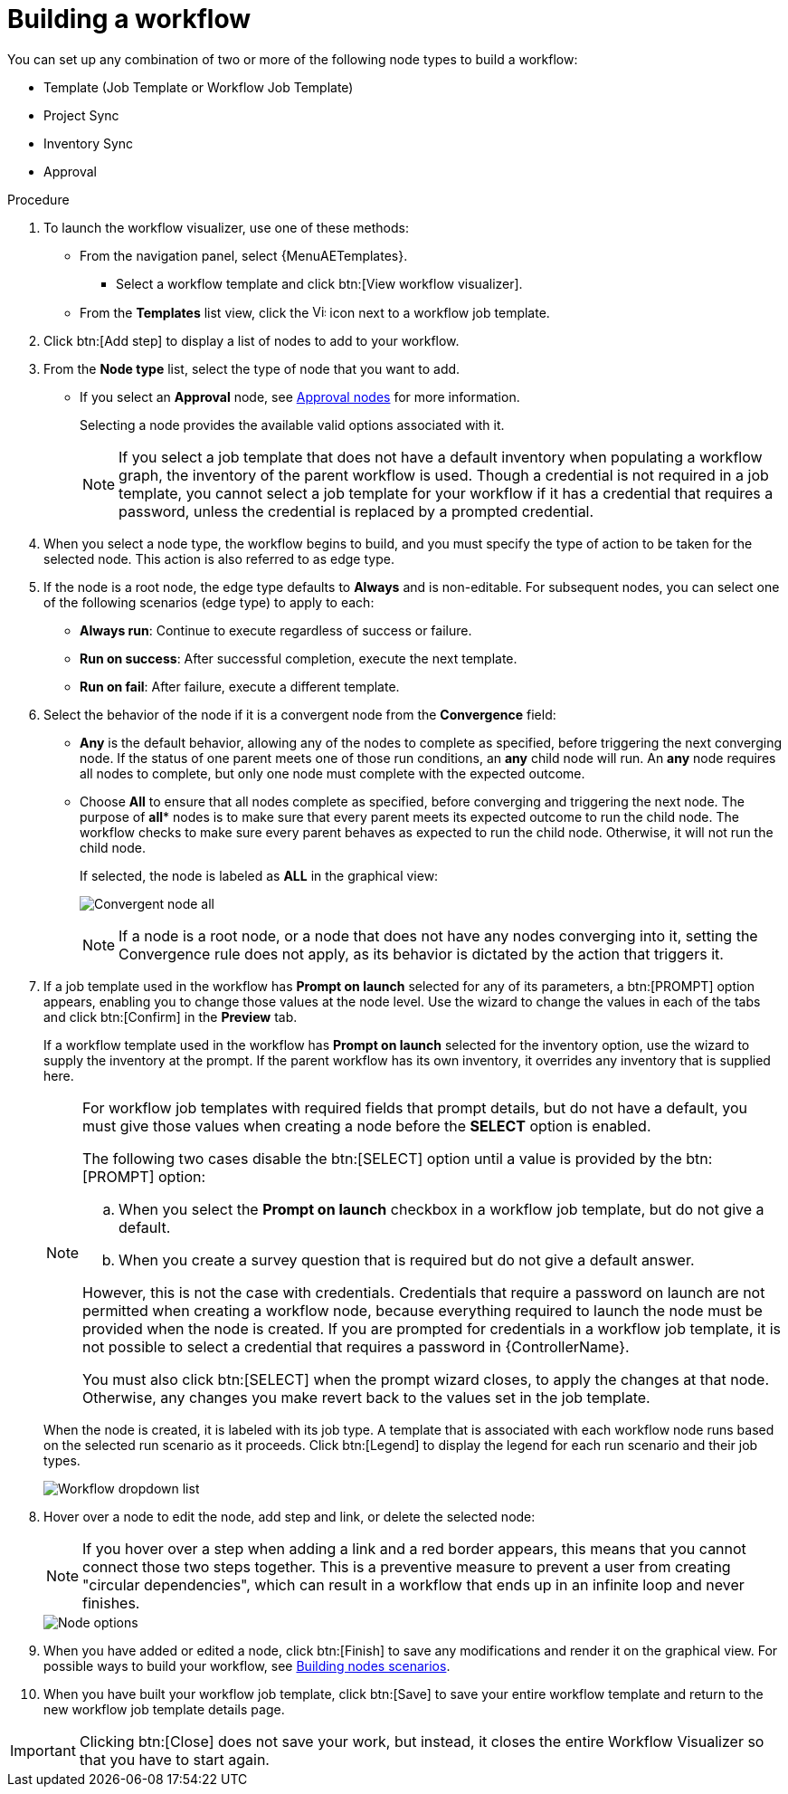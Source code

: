 [id="controller-build-workflow"]

= Building a workflow

You can set up any combination of two or more of the following node types to build a workflow:

* Template (Job Template or Workflow Job Template)
* Project Sync
* Inventory Sync
* Approval

// Not in 2.5 UI
//Each node is represented by a rectangle while the relationships and their associated edge types are represented by a line (or link) that connects them.

.Procedure

. To launch the workflow visualizer, use one of these methods:
** From the navigation panel, select {MenuAETemplates}. 
*** Select a workflow template and click btn:[View workflow visualizer].
** From the *Templates* list view, click the image:visualizer.png[Visualizer,15,15] icon next to a workflow job template.
+
//image::ug-wf-editor-create.png[Launch visualizer]
+
. Click btn:[Add step] to display a list of nodes to add to your workflow.
+
//image::ug-wf-add-template-nodes.png[Add Node workflow job template]
+
. From the *Node type* list, select the type of node that you want to add.
+
//image::ug-wf-add-node-selections.png[Node type]
+
* If you select an *Approval* node, see xref:controller-approval-nodes[Approval nodes] for more information.
+
Selecting a node provides the available valid options associated with it.
+
[NOTE]
====
If you select a job template that does not have a default inventory when populating a workflow graph, the inventory of the parent workflow is used.
Though a credential is not required in a job template, you cannot select a job template for your workflow if it has a credential that requires a password, unless the credential is replaced by a prompted credential.
====
+
. When you select a node type, the workflow begins to build, and you must specify the type of action to be taken for the selected node.
This action is also referred to as edge type.
. If the node is a root node, the edge type defaults to *Always* and is non-editable.
For subsequent nodes, you can select one of the following scenarios (edge type) to apply to each:
* *Always run*: Continue to execute regardless of success or failure.
* *Run on success*: After successful completion, execute the next template.
* *Run on fail*: After failure, execute a different template.
. Select the behavior of the node if it is a convergent node from the *Convergence* field:
* *Any* is the default behavior, allowing any of the nodes to complete as specified, before triggering the next converging node.
If the status of one parent meets one of those run conditions, an *any* child node will run.
An *any* node requires all nodes to complete, but only one node must complete with the expected outcome.
* Choose *All* to ensure that all nodes complete as specified, before converging and triggering the next node.
The purpose of *all** nodes is to make sure that every parent meets its expected outcome to run the child node.
The workflow checks to make sure every parent behaves as expected to run the child node.
Otherwise, it will not run the child node.
+
If selected, the node is labeled as *ALL* in the graphical view:
+
image:ug-wf-editor-convergent-node-all.png[Convergent node all]
+
[NOTE]
====
If a node is a root node, or a node that does not have any nodes converging into it, setting the Convergence rule does not apply, as its behavior is dictated by the action that triggers it.
====
+
. If a job template used in the workflow has *Prompt on launch* selected for any of its parameters, a btn:[PROMPT] option appears, enabling you to change those values at the node level.
Use the wizard to change the values in each of the tabs and click btn:[Confirm] in the *Preview* tab.
+
//image::ug-wf-prompt-button-wizard.png[Prompt option]
+
If a workflow template used in the workflow has *Prompt on launch* selected for the inventory option, use the wizard to supply the inventory at the prompt.
If the parent workflow has its own inventory, it overrides any inventory that is supplied here.
+
//image::ug-wf-prompt-button-inventory-wizard.png[Prompt button inventory]
+
[NOTE]
====
For workflow job templates with required fields that prompt details, but do not have a default, you must give those values when creating a node before the *SELECT* option is enabled.

The following two cases disable the btn:[SELECT] option until a value is provided by the btn:[PROMPT] option:

.. When you select the *Prompt on launch* checkbox in a workflow job template, but do not give a default.
.. When you create a survey question that is required but do not give a default answer.

However, this is not the case with credentials.
Credentials that require a password on launch are not permitted when creating a workflow node, because everything required to launch the node must be provided when the node is created.
If you are prompted for credentials in a workflow job template, it is not possible to select a credential that requires a password in {ControllerName}.

You must also click btn:[SELECT] when the prompt wizard closes, to apply the changes at that node.
Otherwise, any changes you make revert back to the values set in the job template.
====
+
When the node is created, it is labeled with its job type.
A template that is associated with each workflow node runs based on the selected run scenario as it proceeds.
Click btn:[Legend] to display the legend for each run scenario and their job types.
+
image::ug-wf-dropdown-list.png[Workflow dropdown list]
+
. Hover over a node to edit the node, add step and link, or delete the selected node:
+
[NOTE]
====
If you hover over a step when adding a link and a red border appears, this means that you cannot connect those two steps together.
This is a preventive measure to prevent a user from creating "circular dependencies", which can result in a workflow that ends up in an infinite loop and never finishes.
====
+
image::ug-wf-add-template.png[Node options]
+
. When you have added or edited a node, click btn:[Finish] to save any modifications and render it on the graphical view.
For possible ways to build your workflow, see xref:controller-building-nodes-scenarios[Building nodes scenarios].
. When you have built your workflow job template, click btn:[Save] to save your entire workflow template and return to the new workflow job template details page.

[IMPORTANT]
====
Clicking btn:[Close] does not save your work, but instead, it closes the entire Workflow Visualizer so that you have to start again.
====

